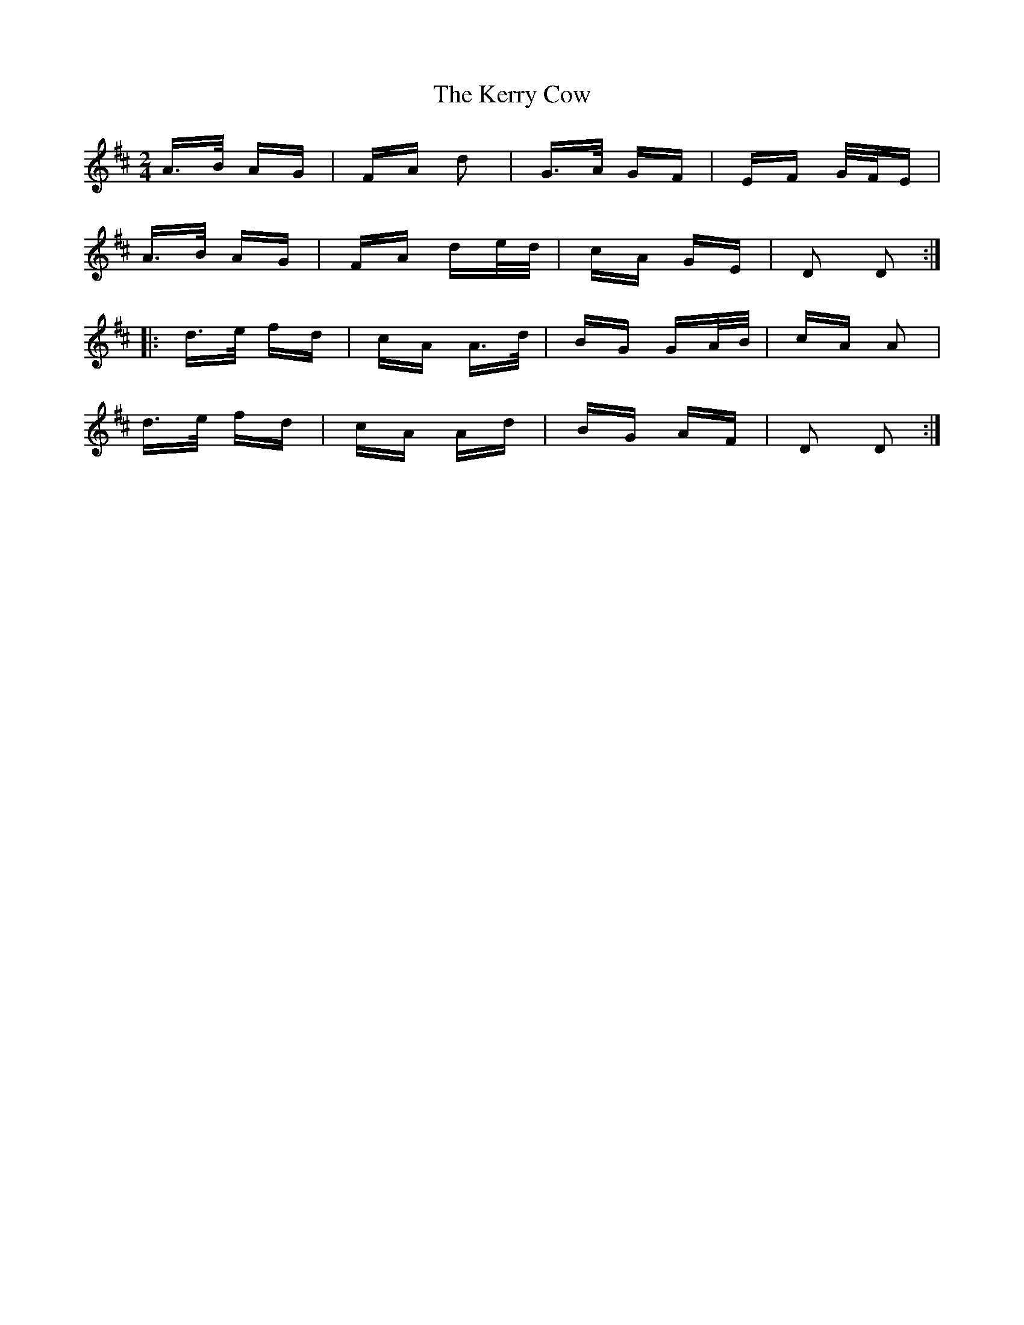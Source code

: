 X: 21351
T: Kerry Cow, The
R: polka
M: 2/4
K: Dmajor
A>B AG|FA d2|G>A GF|EF G/F/E|
A>B AG|FA de/d/|cA GE|D2 D2:|
|:d>e fd|cA A>d|BG GA/B/|cA A2|
d>e fd|cA Ad|BG AF|D2 D2:|

